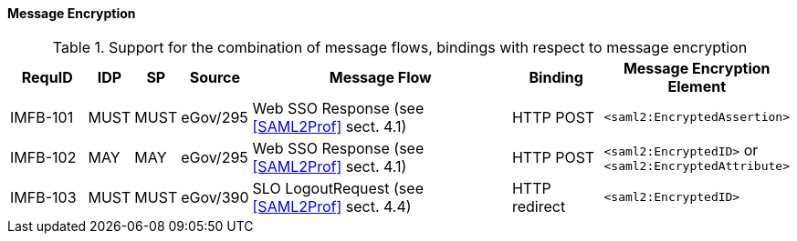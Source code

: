 ==== Message Encryption

.Support for the combination of message flows, bindings with respect to message encryption
[width="100%", cols="5,2,2,3,18,6,11", options="header"]

|====================
| RequID   | IDP  | SP   | Source             | Message Flow                   | Binding       | Message Encryption Element    
| IMFB-101 | MUST | MUST | eGov/295           | Web SSO Response (see <<SAML2Prof>> sect. 4.1) | HTTP POST | `<saml2:EncryptedAssertion>` 
| IMFB-102 | MAY  | MAY  | eGov/295           | Web SSO Response (see <<SAML2Prof>> sect. 4.1) | HTTP POST | `<saml2:EncryptedID>` or `<saml2:EncryptedAttribute>`
| IMFB-103 | MUST | MUST | eGov/390           | SLO LogoutRequest (see <<SAML2Prof>> sect. 4.4) | HTTP redirect | `<saml2:EncryptedID>`
|====================

